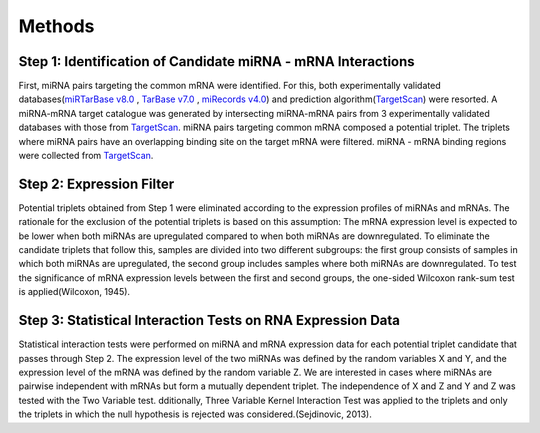Methods 
=======

Step 1: Identification of Candidate miRNA - mRNA Interactions
--------
First, miRNA pairs targeting the common mRNA were identified. For this, both experimentally validated databases(`miRTarBase v8.0 <https://mirtarbase.cuhk.edu.cn/>`_ , `TarBase v7.0 <https://dianalab.e-ce.uth.gr/html/diana/web/index.php?r=tarbasev8/index/>`_ , `miRecords v4.0 <http://c1.accurascience.com/miRecords/>`_) and prediction algorithm(`TargetScan <https://www.targetscan.org/vert_80/>`_) were resorted. A miRNA-mRNA target catalogue was generated by intersecting miRNA-mRNA pairs from 3 experimentally validated databases with those from `TargetScan <https://www.targetscan.org/vert_80/>`_. miRNA pairs targeting common mRNA composed a potential triplet. The triplets where miRNA pairs have an overlapping binding site on the target mRNA were filtered. miRNA - mRNA binding regions were collected from `TargetScan <https://www.targetscan.org/vert_80/>`_. 

Step 2: Expression Filter
--------
Potential triplets obtained from Step 1 were eliminated according to the expression profiles of miRNAs and mRNAs. The rationale for the exclusion of the potential triplets is based on this assumption: The mRNA expression level is expected to be lower when both miRNAs are upregulated compared to when both miRNAs are downregulated. To eliminate the candidate triplets that follow this, samples are divided into two different subgroups: the first group consists of samples in which both miRNAs are upregulated, the second group includes samples where both miRNAs are downregulated. To test the significance of mRNA expression levels between the first and second groups, the one-sided Wilcoxon rank-sum test is applied(Wilcoxon, 1945).  

Step 3:  Statistical Interaction Tests on RNA Expression Data 
--------
Statistical interaction tests were performed on miRNA and mRNA expression data for each potential triplet candidate that passes through Step 2. The expression level of the two miRNAs was defined by the random variables X and Y, and the expression level of the mRNA was defined by the random variable Z. We are interested in cases where miRNAs are pairwise independent with mRNAs but form a mutually dependent triplet. The independence of X and Z and Y and Z was tested with the Two Variable test. dditionally, Three Variable Kernel Interaction Test was applied to the triplets and only the triplets in which the null hypothesis is rejected was considered.(Sejdinovic, 2013). 
